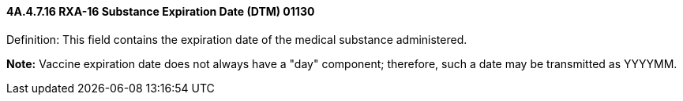 ==== 4A.4.7.16 RXA-16 Substance Expiration Date (DTM) 01130

Definition: This field contains the expiration date of the medical substance administered.

*Note:* Vaccine expiration date does not always have a "day" component; therefore, such a date may be transmitted as YYYYMM.

